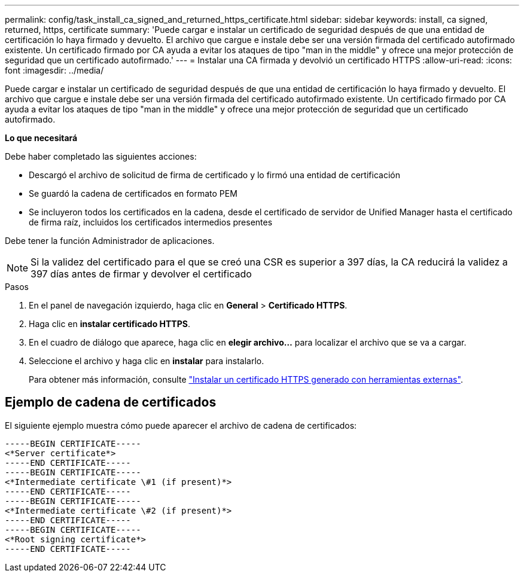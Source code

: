 ---
permalink: config/task_install_ca_signed_and_returned_https_certificate.html 
sidebar: sidebar 
keywords: install, ca signed, returned, https, certificate 
summary: 'Puede cargar e instalar un certificado de seguridad después de que una entidad de certificación lo haya firmado y devuelto. El archivo que cargue e instale debe ser una versión firmada del certificado autofirmado existente. Un certificado firmado por CA ayuda a evitar los ataques de tipo "man in the middle" y ofrece una mejor protección de seguridad que un certificado autofirmado.' 
---
= Instalar una CA firmada y devolvió un certificado HTTPS
:allow-uri-read: 
:icons: font
:imagesdir: ../media/


[role="lead"]
Puede cargar e instalar un certificado de seguridad después de que una entidad de certificación lo haya firmado y devuelto. El archivo que cargue e instale debe ser una versión firmada del certificado autofirmado existente. Un certificado firmado por CA ayuda a evitar los ataques de tipo "man in the middle" y ofrece una mejor protección de seguridad que un certificado autofirmado.

*Lo que necesitará*

Debe haber completado las siguientes acciones:

* Descargó el archivo de solicitud de firma de certificado y lo firmó una entidad de certificación
* Se guardó la cadena de certificados en formato PEM
* Se incluyeron todos los certificados en la cadena, desde el certificado de servidor de Unified Manager hasta el certificado de firma raíz, incluidos los certificados intermedios presentes


Debe tener la función Administrador de aplicaciones.

[NOTE]
====
Si la validez del certificado para el que se creó una CSR es superior a 397 días, la CA reducirá la validez a 397 días antes de firmar y devolver el certificado

====
.Pasos
. En el panel de navegación izquierdo, haga clic en *General* > *Certificado HTTPS*.
. Haga clic en *instalar certificado HTTPS*.
. En el cuadro de diálogo que aparece, haga clic en *elegir archivo...* para localizar el archivo que se va a cargar.
. Seleccione el archivo y haga clic en *instalar* para instalarlo.
+
Para obtener más información, consulte link:concept_install_https_certificate_generated_using_external_tools.html["Instalar un certificado HTTPS generado con herramientas externas"].





== Ejemplo de cadena de certificados

El siguiente ejemplo muestra cómo puede aparecer el archivo de cadena de certificados:

[listing]
----
-----BEGIN CERTIFICATE-----
<*Server certificate*>
-----END CERTIFICATE-----
-----BEGIN CERTIFICATE-----
<*Intermediate certificate \#1 (if present)*>
-----END CERTIFICATE-----
-----BEGIN CERTIFICATE-----
<*Intermediate certificate \#2 (if present)*>
-----END CERTIFICATE-----
-----BEGIN CERTIFICATE-----
<*Root signing certificate*>
-----END CERTIFICATE-----
----